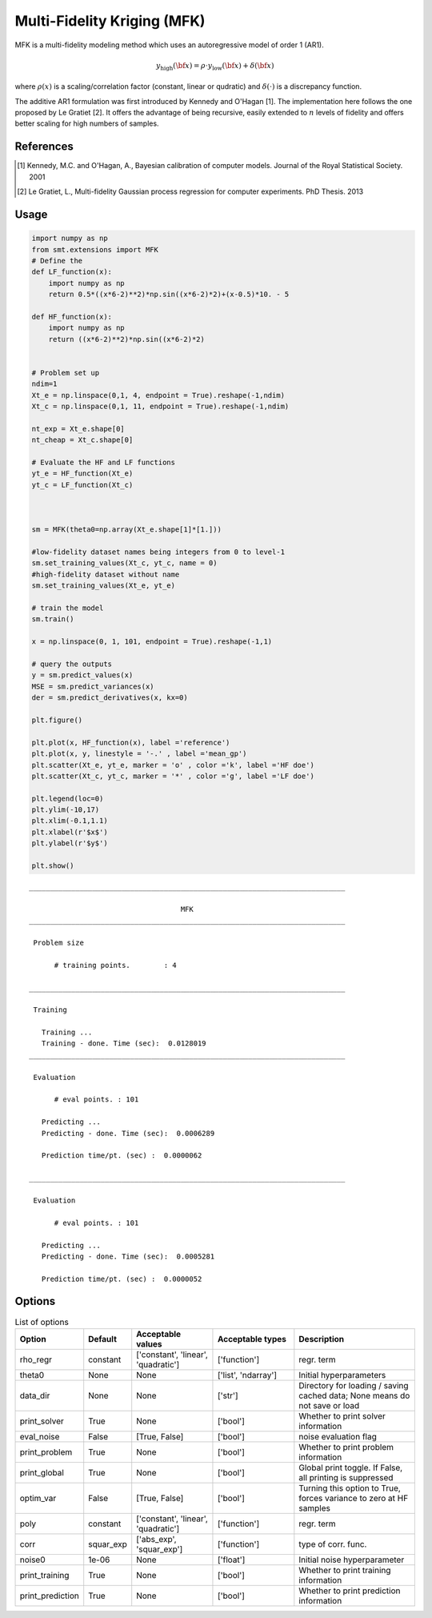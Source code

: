 Multi-Fidelity Kriging (MFK)
================================

MFK is a multi-fidelity modeling method which uses an autoregressive model of order 1 (AR1).

.. math ::
        y_\text{high}({\bf x})=\rho \cdot y_\text{low}({\bf x}) + \delta({\bf x})

where :math:`\rho(x)` 
is a scaling/correlation factor (constant, linear or qudratic) and :math:`\delta(\cdot)` is a discrepancy function.

The additive AR1 formulation was first introduced by Kennedy and O'Hagan [1].
The implementation here follows the one proposed by Le Gratiet [2]. It offers the advantage of being recursive, easily extended to :math:`n` levels of fidelity and offers better scaling for high numbers of samples.

References
----------
.. [1] Kennedy, M.C. and O'Hagan, A., Bayesian calibration of computer models. Journal of the Royal Statistical Society. 2001
.. [2] Le Gratiet, L., Multi-fidelity Gaussian process regression for computer experiments. PhD Thesis. 2013

Usage
-----

.. code-block:: python

  import numpy as np
  from smt.extensions import MFK
  # Define the 
  def LF_function(x):
      import numpy as np
      return 0.5*((x*6-2)**2)*np.sin((x*6-2)*2)+(x-0.5)*10. - 5
  
  def HF_function(x):
      import numpy as np
      return ((x*6-2)**2)*np.sin((x*6-2)*2)
  
  
  # Problem set up
  ndim=1
  Xt_e = np.linspace(0,1, 4, endpoint = True).reshape(-1,ndim)
  Xt_c = np.linspace(0,1, 11, endpoint = True).reshape(-1,ndim)
  
  nt_exp = Xt_e.shape[0]
  nt_cheap = Xt_c.shape[0]
  
  # Evaluate the HF and LF functions
  yt_e = HF_function(Xt_e)
  yt_c = LF_function(Xt_c)
  
  
  
  sm = MFK(theta0=np.array(Xt_e.shape[1]*[1.]))
  
  #low-fidelity dataset names being integers from 0 to level-1
  sm.set_training_values(Xt_c, yt_c, name = 0) 
  #high-fidelity dataset without name
  sm.set_training_values(Xt_e, yt_e) 
  
  # train the model
  sm.train()
  
  x = np.linspace(0, 1, 101, endpoint = True).reshape(-1,1)
  
  # query the outputs
  y = sm.predict_values(x)
  MSE = sm.predict_variances(x)
  der = sm.predict_derivatives(x, kx=0)
  
  plt.figure()
   
  plt.plot(x, HF_function(x), label ='reference')
  plt.plot(x, y, linestyle = '-.' , label ='mean_gp')
  plt.scatter(Xt_e, yt_e, marker = 'o' , color ='k', label ='HF doe')
  plt.scatter(Xt_c, yt_c, marker = '*' , color ='g', label ='LF doe')
   
  plt.legend(loc=0)
  plt.ylim(-10,17)
  plt.xlim(-0.1,1.1)
  plt.xlabel(r'$x$')
  plt.ylabel(r'$y$')
  
  plt.show()
  
::

  ___________________________________________________________________________
     
                                      MFK
  ___________________________________________________________________________
     
   Problem size
     
        # training points.        : 4
     
  ___________________________________________________________________________
     
   Training
     
     Training ...
     Training - done. Time (sec):  0.0128019
  ___________________________________________________________________________
     
   Evaluation
     
        # eval points. : 101
     
     Predicting ...
     Predicting - done. Time (sec):  0.0006289
     
     Prediction time/pt. (sec) :  0.0000062
     
  ___________________________________________________________________________
     
   Evaluation
     
        # eval points. : 101
     
     Predicting ...
     Predicting - done. Time (sec):  0.0005281
     
     Prediction time/pt. (sec) :  0.0000052
     
  
.. figure:: mfk_TestMFK_run_mfk_example.png
  :scale: 80 %
  :align: center

Options
-------

.. list-table:: List of options
  :header-rows: 1
  :widths: 15, 10, 20, 20, 30
  :stub-columns: 0

  *  -  Option
     -  Default
     -  Acceptable values
     -  Acceptable types
     -  Description
  *  -  rho_regr
     -  constant
     -  ['constant', 'linear', 'quadratic']
     -  ['function']
     -  regr. term
  *  -  theta0
     -  None
     -  None
     -  ['list', 'ndarray']
     -  Initial hyperparameters
  *  -  data_dir
     -  None
     -  None
     -  ['str']
     -  Directory for loading / saving cached data; None means do not save or load
  *  -  print_solver
     -  True
     -  None
     -  ['bool']
     -  Whether to print solver information
  *  -  eval_noise
     -  False
     -  [True, False]
     -  ['bool']
     -  noise evaluation flag
  *  -  print_problem
     -  True
     -  None
     -  ['bool']
     -  Whether to print problem information
  *  -  print_global
     -  True
     -  None
     -  ['bool']
     -  Global print toggle. If False, all printing is suppressed
  *  -  optim_var
     -  False
     -  [True, False]
     -  ['bool']
     -  Turning this option to True, forces variance to zero at HF samples 
  *  -  poly
     -  constant
     -  ['constant', 'linear', 'quadratic']
     -  ['function']
     -  regr. term
  *  -  corr
     -  squar_exp
     -  ['abs_exp', 'squar_exp']
     -  ['function']
     -  type of corr. func.
  *  -  noise0
     -  1e-06
     -  None
     -  ['float']
     -  Initial noise hyperparameter
  *  -  print_training
     -  True
     -  None
     -  ['bool']
     -  Whether to print training information
  *  -  print_prediction
     -  True
     -  None
     -  ['bool']
     -  Whether to print prediction information
